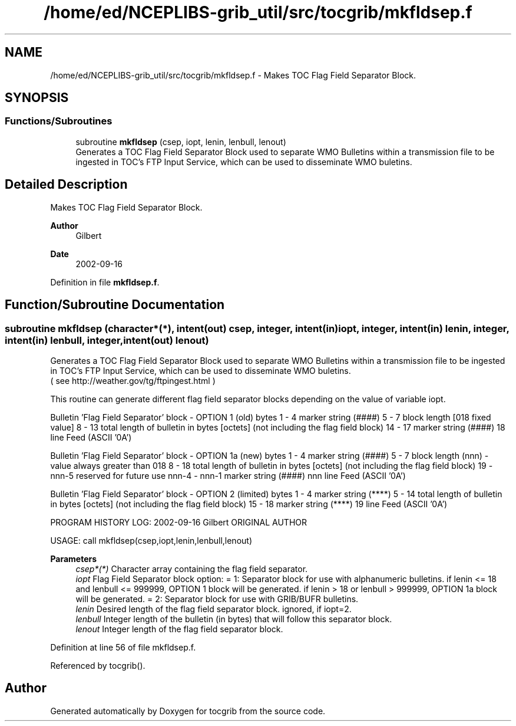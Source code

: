 .TH "/home/ed/NCEPLIBS-grib_util/src/tocgrib/mkfldsep.f" 3 "Tue Dec 14 2021" "Version 1.2.3" "tocgrib" \" -*- nroff -*-
.ad l
.nh
.SH NAME
/home/ed/NCEPLIBS-grib_util/src/tocgrib/mkfldsep.f \- Makes TOC Flag Field Separator Block\&.  

.SH SYNOPSIS
.br
.PP
.SS "Functions/Subroutines"

.in +1c
.ti -1c
.RI "subroutine \fBmkfldsep\fP (csep, iopt, lenin, lenbull, lenout)"
.br
.RI "Generates a TOC Flag Field Separator Block used to separate WMO Bulletins within a transmission file to be ingested in TOC's FTP Input Service, which can be used to disseminate WMO buletins\&. "
.in -1c
.SH "Detailed Description"
.PP 
Makes TOC Flag Field Separator Block\&. 


.PP
\fBAuthor\fP
.RS 4
Gilbert 
.RE
.PP
\fBDate\fP
.RS 4
2002-09-16 
.RE
.PP

.PP
Definition in file \fBmkfldsep\&.f\fP\&.
.SH "Function/Subroutine Documentation"
.PP 
.SS "subroutine mkfldsep (character*(*), intent(out) csep, integer, intent(in) iopt, integer, intent(in) lenin, integer, intent(in) lenbull, integer, intent(out) lenout)"

.PP
Generates a TOC Flag Field Separator Block used to separate WMO Bulletins within a transmission file to be ingested in TOC's FTP Input Service, which can be used to disseminate WMO buletins\&. 
.br
 ( see http://weather.gov/tg/ftpingest.html )
.PP
This routine can generate different flag field separator blocks depending on the value of variable iopt\&.
.PP
Bulletin 'Flag Field Separator' block - OPTION 1 (old) bytes 1 - 4 marker string (####) 5 - 7 block length [018 fixed value] 8 - 13 total length of bulletin in bytes [octets] (not including the flag field block) 14 - 17 marker string (####) 18 line Feed (ASCII '0A')
.PP
Bulletin 'Flag Field Separator' block - OPTION 1a (new) bytes 1 - 4 marker string (####) 5 - 7 block length (nnn) - value always greater than 018 8 - 18 total length of bulletin in bytes [octets] (not including the flag field block) 19 - nnn-5 reserved for future use nnn-4 - nnn-1 marker string (####) nnn line Feed (ASCII '0A')
.PP
Bulletin 'Flag Field Separator' block - OPTION 2 (limited) bytes 1 - 4 marker string (****) 5 - 14 total length of bulletin in bytes [octets] (not including the flag field block) 15 - 18 marker string (****) 19 line Feed (ASCII '0A')
.PP
PROGRAM HISTORY LOG: 2002-09-16 Gilbert ORIGINAL AUTHOR
.PP
USAGE: call mkfldsep(csep,iopt,lenin,lenbull,lenout) 
.PP
\fBParameters\fP
.RS 4
\fIcsep*(*)\fP Character array containing the flag field separator\&. 
.br
\fIiopt\fP Flag Field Separator block option: = 1: Separator block for use with alphanumeric bulletins\&. if lenin <= 18 and lenbull <= 999999, OPTION 1 block will be generated\&. if lenin > 18 or lenbull > 999999, OPTION 1a block will be generated\&. = 2: Separator block for use with GRIB/BUFR bulletins\&. 
.br
\fIlenin\fP Desired length of the flag field separator block\&. ignored, if iopt=2\&. 
.br
\fIlenbull\fP Integer length of the bulletin (in bytes) that will follow this separator block\&. 
.br
\fIlenout\fP Integer length of the flag field separator block\&. 
.RE
.PP

.PP
Definition at line 56 of file mkfldsep\&.f\&.
.PP
Referenced by tocgrib()\&.
.SH "Author"
.PP 
Generated automatically by Doxygen for tocgrib from the source code\&.
